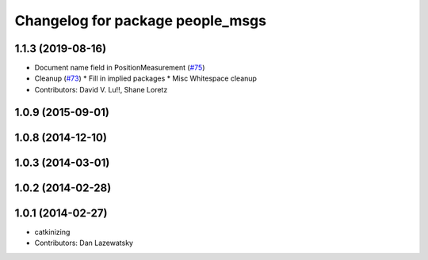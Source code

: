 ^^^^^^^^^^^^^^^^^^^^^^^^^^^^^^^^^
Changelog for package people_msgs
^^^^^^^^^^^^^^^^^^^^^^^^^^^^^^^^^

1.1.3 (2019-08-16)
------------------
* Document name field in PositionMeasurement (`#75 <https://github.com/wg-perception/people/issues/75>`_)
* Cleanup (`#73 <https://github.com/wg-perception/people/issues/73>`_)
  * Fill in implied packages
  * Misc Whitespace cleanup
* Contributors: David V. Lu!!, Shane Loretz

1.0.9 (2015-09-01)
------------------

1.0.8 (2014-12-10)
------------------

1.0.3 (2014-03-01)
------------------

1.0.2 (2014-02-28)
------------------

1.0.1 (2014-02-27)
------------------
* catkinizing
* Contributors: Dan Lazewatsky
